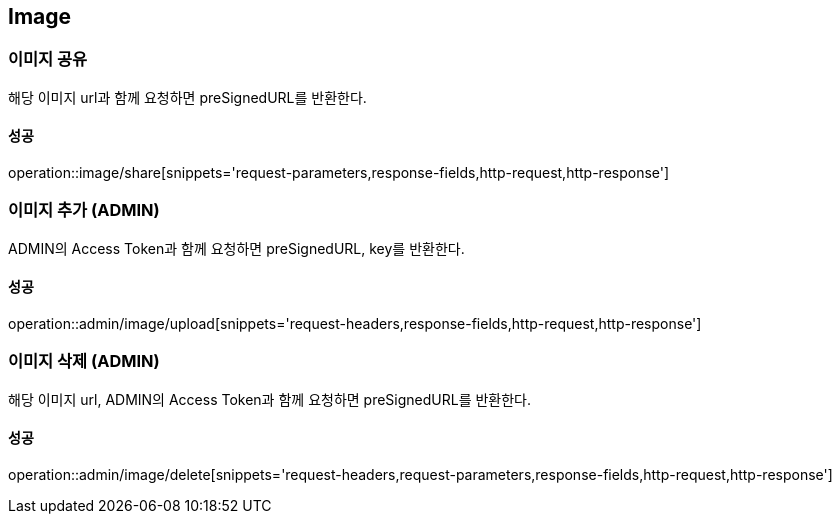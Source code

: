 [[Image]]
== Image

=== 이미지 공유
해당 이미지 url과 함께 요청하면 preSignedURL를 반환한다.

==== 성공
operation::image/share[snippets='request-parameters,response-fields,http-request,http-response']

=== 이미지 추가 (ADMIN)
ADMIN의 Access Token과 함께 요청하면 preSignedURL, key를 반환한다.

==== 성공
operation::admin/image/upload[snippets='request-headers,response-fields,http-request,http-response']

=== 이미지 삭제 (ADMIN)
해당 이미지 url, ADMIN의 Access Token과 함께 요청하면 preSignedURL를 반환한다.

==== 성공
operation::admin/image/delete[snippets='request-headers,request-parameters,response-fields,http-request,http-response']
